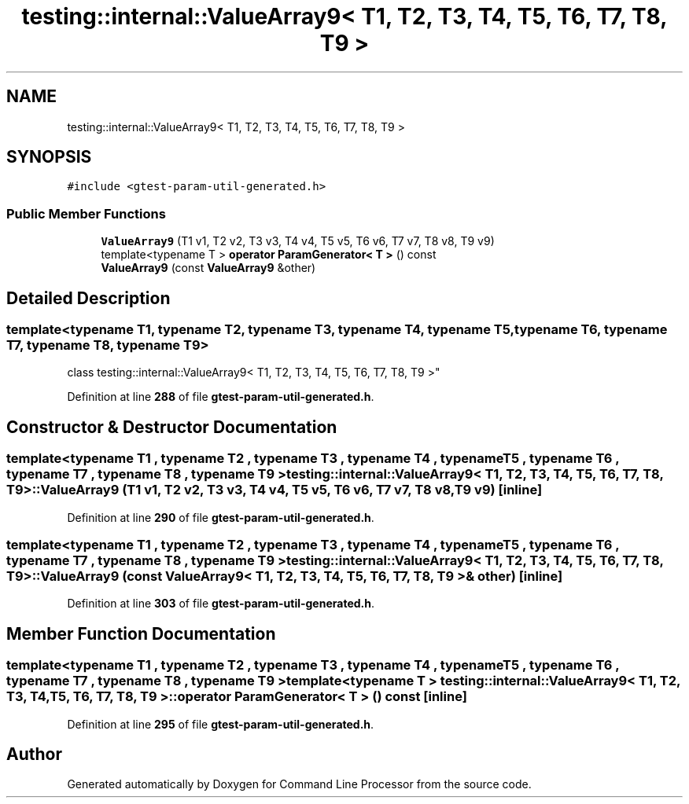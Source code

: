 .TH "testing::internal::ValueArray9< T1, T2, T3, T4, T5, T6, T7, T8, T9 >" 3 "Mon Nov 8 2021" "Version 0.2.3" "Command Line Processor" \" -*- nroff -*-
.ad l
.nh
.SH NAME
testing::internal::ValueArray9< T1, T2, T3, T4, T5, T6, T7, T8, T9 >
.SH SYNOPSIS
.br
.PP
.PP
\fC#include <gtest\-param\-util\-generated\&.h>\fP
.SS "Public Member Functions"

.in +1c
.ti -1c
.RI "\fBValueArray9\fP (T1 v1, T2 v2, T3 v3, T4 v4, T5 v5, T6 v6, T7 v7, T8 v8, T9 v9)"
.br
.ti -1c
.RI "template<typename T > \fBoperator ParamGenerator< T >\fP () const"
.br
.ti -1c
.RI "\fBValueArray9\fP (const \fBValueArray9\fP &other)"
.br
.in -1c
.SH "Detailed Description"
.PP 

.SS "template<typename T1, typename T2, typename T3, typename T4, typename T5, typename T6, typename T7, typename T8, typename T9>
.br
class testing::internal::ValueArray9< T1, T2, T3, T4, T5, T6, T7, T8, T9 >"
.PP
Definition at line \fB288\fP of file \fBgtest\-param\-util\-generated\&.h\fP\&.
.SH "Constructor & Destructor Documentation"
.PP 
.SS "template<typename T1 , typename T2 , typename T3 , typename T4 , typename T5 , typename T6 , typename T7 , typename T8 , typename T9 > \fBtesting::internal::ValueArray9\fP< T1, T2, T3, T4, T5, T6, T7, T8, T9 >::\fBValueArray9\fP (T1 v1, T2 v2, T3 v3, T4 v4, T5 v5, T6 v6, T7 v7, T8 v8, T9 v9)\fC [inline]\fP"

.PP
Definition at line \fB290\fP of file \fBgtest\-param\-util\-generated\&.h\fP\&.
.SS "template<typename T1 , typename T2 , typename T3 , typename T4 , typename T5 , typename T6 , typename T7 , typename T8 , typename T9 > \fBtesting::internal::ValueArray9\fP< T1, T2, T3, T4, T5, T6, T7, T8, T9 >::\fBValueArray9\fP (const \fBValueArray9\fP< T1, T2, T3, T4, T5, T6, T7, T8, T9 > & other)\fC [inline]\fP"

.PP
Definition at line \fB303\fP of file \fBgtest\-param\-util\-generated\&.h\fP\&.
.SH "Member Function Documentation"
.PP 
.SS "template<typename T1 , typename T2 , typename T3 , typename T4 , typename T5 , typename T6 , typename T7 , typename T8 , typename T9 > template<typename T > \fBtesting::internal::ValueArray9\fP< T1, T2, T3, T4, T5, T6, T7, T8, T9 >::operator \fBParamGenerator\fP< T > () const\fC [inline]\fP"

.PP
Definition at line \fB295\fP of file \fBgtest\-param\-util\-generated\&.h\fP\&.

.SH "Author"
.PP 
Generated automatically by Doxygen for Command Line Processor from the source code\&.
